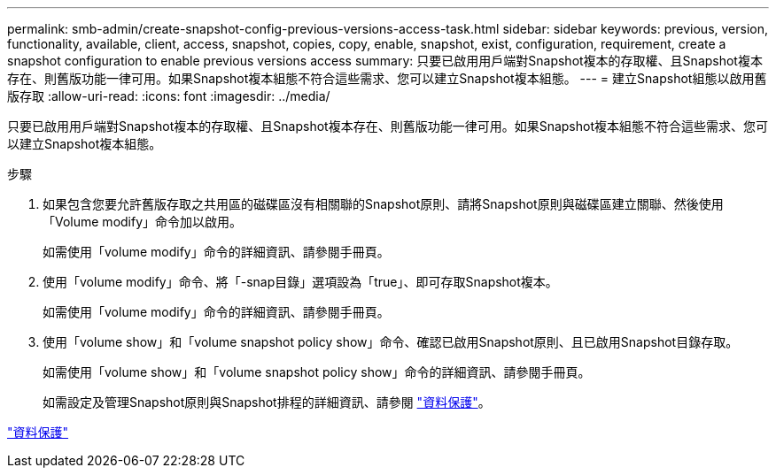 ---
permalink: smb-admin/create-snapshot-config-previous-versions-access-task.html 
sidebar: sidebar 
keywords: previous, version, functionality, available, client, access, snapshot, copies, copy, enable, snapshot, exist, configuration, requirement, create a snapshot configuration to enable previous versions access 
summary: 只要已啟用用戶端對Snapshot複本的存取權、且Snapshot複本存在、則舊版功能一律可用。如果Snapshot複本組態不符合這些需求、您可以建立Snapshot複本組態。 
---
= 建立Snapshot組態以啟用舊版存取
:allow-uri-read: 
:icons: font
:imagesdir: ../media/


[role="lead"]
只要已啟用用戶端對Snapshot複本的存取權、且Snapshot複本存在、則舊版功能一律可用。如果Snapshot複本組態不符合這些需求、您可以建立Snapshot複本組態。

.步驟
. 如果包含您要允許舊版存取之共用區的磁碟區沒有相關聯的Snapshot原則、請將Snapshot原則與磁碟區建立關聯、然後使用「Volume modify」命令加以啟用。
+
如需使用「volume modify」命令的詳細資訊、請參閱手冊頁。

. 使用「volume modify」命令、將「-snap目錄」選項設為「true」、即可存取Snapshot複本。
+
如需使用「volume modify」命令的詳細資訊、請參閱手冊頁。

. 使用「volume show」和「volume snapshot policy show」命令、確認已啟用Snapshot原則、且已啟用Snapshot目錄存取。
+
如需使用「volume show」和「volume snapshot policy show」命令的詳細資訊、請參閱手冊頁。

+
如需設定及管理Snapshot原則與Snapshot排程的詳細資訊、請參閱 link:../data-protection/index.html["資料保護"]。



link:../data-protection/index.html["資料保護"]

